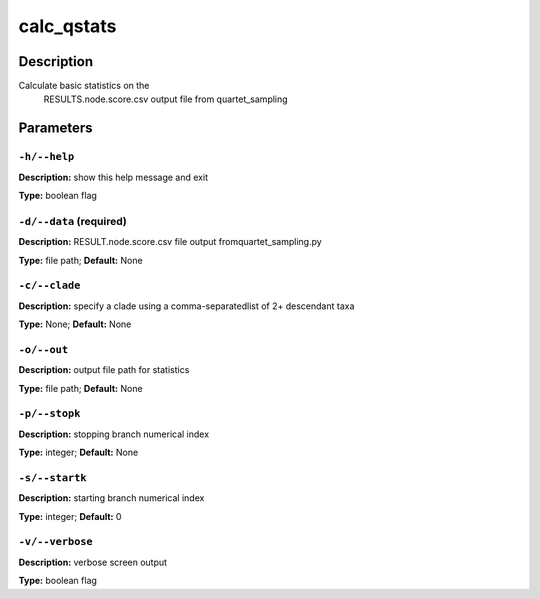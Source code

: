 .. calc_qstats:

calc_qstats
===========

Description
-----------
Calculate basic statistics on the
   RESULTS.node.score.csv output file
   from quartet_sampling
   

Parameters
----------

``-h/--help``
^^^^^^^^^^^^^

**Description:** show this help message and exit

**Type:** boolean flag



``-d/--data`` (required)
^^^^^^^^^^^^^^^^^^^^^^^^

**Description:** RESULT.node.score.csv file output fromquartet_sampling.py

**Type:** file path; **Default:** None



``-c/--clade``
^^^^^^^^^^^^^^

**Description:** specify a clade using a comma-separatedlist of 2+ descendant taxa

**Type:** None; **Default:** None



``-o/--out``
^^^^^^^^^^^^

**Description:** output file path for statistics

**Type:** file path; **Default:** None



``-p/--stopk``
^^^^^^^^^^^^^^

**Description:** stopping branch numerical index

**Type:** integer; **Default:** None



``-s/--startk``
^^^^^^^^^^^^^^^

**Description:** starting branch numerical index

**Type:** integer; **Default:** 0



``-v/--verbose``
^^^^^^^^^^^^^^^^

**Description:** verbose screen output

**Type:** boolean flag


